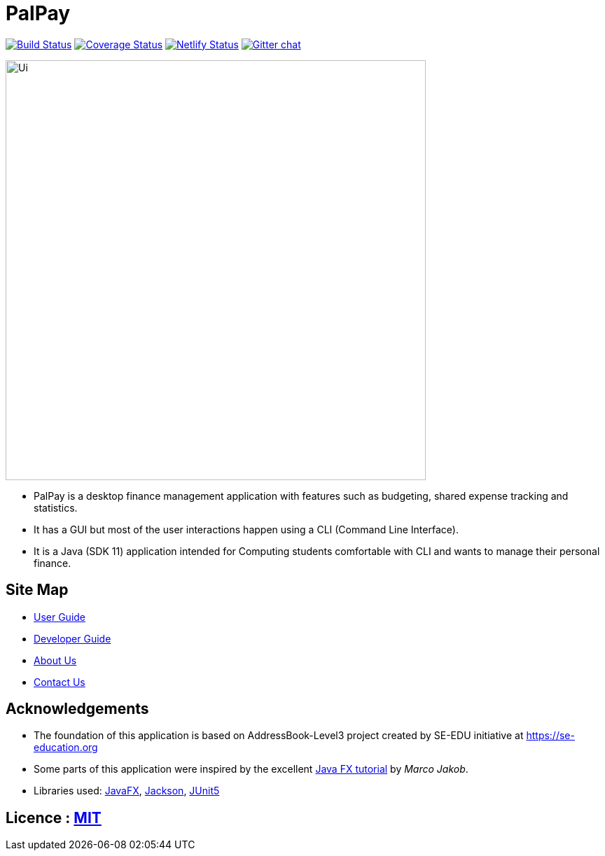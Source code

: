 = PalPay
ifdef::env-github,env-browser[:relfileprefix: docs/]

https://travis-ci.org/AY1920S1-CS2103T-W12-3/main[image:https://travis-ci.org/se-edu/addressbook-level3.svg?branch=master[Build Status]]
https://coveralls.io/github/AY1920S1-CS2103T-W12-3/main?branch=master[image:https://coveralls.io/repos/github/AY1920S1-CS2103T-W12-3/main/badge.svg?branch=master[Coverage Status]]
https://app.netlify.com/sites/gitgud-palpay/deploys[image:https://api.netlify.com/api/v1/badges/7fa7e814-fc6b-484b-885b-9b3fa95579b1/deploy-status[Netlify Status]]
https://gitter.im/se-edu/Lobby[image:https://badges.gitter.im/se-edu/Lobby.svg[Gitter chat]]

ifdef::env-github[]
image::docs/images/Ui.png[width="600"]
endif::[]

ifndef::env-github[]
image::images/Ui.png[width="600"]
endif::[]

* PalPay is a desktop finance management application with features such as budgeting, shared expense tracking and statistics.
* It has a GUI but most of the user interactions happen using a CLI (Command Line Interface).
* It is a Java (SDK 11) application intended for Computing students comfortable with CLI and wants to manage their personal finance.

== Site Map

* <<UserGuide#, User Guide>>
* <<DeveloperGuide#, Developer Guide>>
// * <<LearningOutcomes#, Learning Outcomes>>
* <<AboutUs#, About Us>>
* <<ContactUs#, Contact Us>>

== Acknowledgements

* The foundation of this application is based on AddressBook-Level3 project created by SE-EDU initiative at https://se-education.org
* Some parts of this application were inspired by the excellent http://code.makery.ch/library/javafx-8-tutorial/[Java FX tutorial] by _Marco Jakob_.
* Libraries used: https://openjfx.io/[JavaFX], https://github.com/FasterXML/jackson[Jackson], https://github.com/junit-team/junit5[JUnit5]

== Licence : link:LICENSE[MIT]
